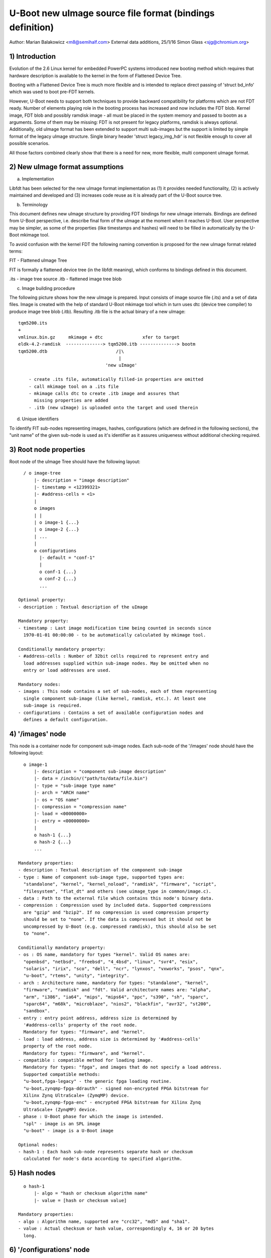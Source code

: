 U-Boot new uImage source file format (bindings definition)
==========================================================

Author: Marian Balakowicz <m8@semihalf.com>
External data additions, 25/1/16 Simon Glass <sjg@chromium.org>

1) Introduction
---------------

Evolution of the 2.6 Linux kernel for embedded PowerPC systems introduced new
booting method which requires that hardware description is available to the
kernel in the form of Flattened Device Tree.

Booting with a Flattened Device Tree is much more flexible and is intended to
replace direct passing of 'struct bd_info' which was used to boot pre-FDT
kernels.

However, U-Boot needs to support both techniques to provide backward
compatibility for platforms which are not FDT ready. Number of elements
playing role in the booting process has increased and now includes the FDT
blob. Kernel image, FDT blob and possibly ramdisk image - all must be placed
in the system memory and passed to bootm as a arguments. Some of them may be
missing: FDT is not present for legacy platforms, ramdisk is always optional.
Additionally, old uImage format has been extended to support multi sub-images
but the support is limited by simple format of the legacy uImage structure.
Single binary header 'struct legacy_img_hdr' is not flexible enough to cover all
possible scenarios.

All those factors combined clearly show that there is a need for new, more
flexible, multi component uImage format.


2) New uImage format assumptions
--------------------------------

a) Implementation

Libfdt has been selected for the new uImage format implementation as (1) it
provides needed functionality, (2) is actively maintained and developed and
(3) increases code reuse as it is already part of the U-Boot source tree.

b) Terminology

This document defines new uImage structure by providing FDT bindings for new
uImage internals. Bindings are defined from U-Boot perspective, i.e. describe
final form of the uImage at the moment when it reaches U-Boot. User
perspective may be simpler, as some of the properties (like timestamps and
hashes) will need to be filled in automatically by the U-Boot mkimage tool.

To avoid confusion with the kernel FDT the following naming convention is
proposed for the new uImage format related terms:

FIT	- Flattened uImage Tree

FIT is formally a flattened device tree (in the libfdt meaning), which
conforms to bindings defined in this document.

.its	- image tree source
.itb	- flattened image tree blob

c) Image building procedure

The following picture shows how the new uImage is prepared. Input consists of
image source file (.its) and a set of data files. Image is created with the
help of standard U-Boot mkimage tool which in turn uses dtc (device tree
compiler) to produce image tree blob (.itb).  Resulting .itb file is the
actual binary of a new uImage::

    tqm5200.its
    +
    vmlinux.bin.gz     mkimage + dtc               xfer to target
    eldk-4.2-ramdisk  --------------> tqm5200.itb --------------> bootm
    tqm5200.dtb                          /|\
                                          |
                                     'new uImage'

	- create .its file, automatically filled-in properties are omitted
	- call mkimage tool on a .its file
	- mkimage calls dtc to create .itb image and assures that
	  missing properties are added
	- .itb (new uImage) is uploaded onto the target and used therein


d) Unique identifiers

To identify FIT sub-nodes representing images, hashes, configurations (which
are defined in the following sections), the "unit name" of the given sub-node
is used as it's identifier as it assures uniqueness without additional
checking required.


3) Root node properties
-----------------------

Root node of the uImage Tree should have the following layout::

    / o image-tree
        |- description = "image description"
        |- timestamp = <12399321>
        |- #address-cells = <1>
        |
        o images
        | |
        | o image-1 {...}
        | o image-2 {...}
        | ...
        |
        o configurations
          |- default = "conf-1"
          |
          o conf-1 {...}
          o conf-2 {...}
          ...

  Optional property:
  - description : Textual description of the uImage

  Mandatory property:
  - timestamp : Last image modification time being counted in seconds since
    1970-01-01 00:00:00 - to be automatically calculated by mkimage tool.

  Conditionally mandatory property:
  - #address-cells : Number of 32bit cells required to represent entry and
    load addresses supplied within sub-image nodes. May be omitted when no
    entry or load addresses are used.

  Mandatory nodes:
  - images : This node contains a set of sub-nodes, each of them representing
    single component sub-image (like kernel, ramdisk, etc.). At least one
    sub-image is required.
  - configurations : Contains a set of available configuration nodes and
    defines a default configuration.


4) '/images' node
-----------------

This node is a container node for component sub-image nodes. Each sub-node of
the '/images' node should have the following layout::

    o image-1
        |- description = "component sub-image description"
        |- data = /incbin/("path/to/data/file.bin")
        |- type = "sub-image type name"
        |- arch = "ARCH name"
        |- os = "OS name"
        |- compression = "compression name"
        |- load = <00000000>
        |- entry = <00000000>
        |
        o hash-1 {...}
        o hash-2 {...}
        ...

  Mandatory properties:
  - description : Textual description of the component sub-image
  - type : Name of component sub-image type, supported types are:
    "standalone", "kernel", "kernel_noload", "ramdisk", "firmware", "script",
    "filesystem", "flat_dt" and others (see uimage_type in common/image.c).
  - data : Path to the external file which contains this node's binary data.
  - compression : Compression used by included data. Supported compressions
    are "gzip" and "bzip2". If no compression is used compression property
    should be set to "none". If the data is compressed but it should not be
    uncompressed by U-Boot (e.g. compressed ramdisk), this should also be set
    to "none".

  Conditionally mandatory property:
  - os : OS name, mandatory for types "kernel". Valid OS names are:
    "openbsd", "netbsd", "freebsd", "4_4bsd", "linux", "svr4", "esix",
    "solaris", "irix", "sco", "dell", "ncr", "lynxos", "vxworks", "psos", "qnx",
    "u-boot", "rtems", "unity", "integrity".
  - arch : Architecture name, mandatory for types: "standalone", "kernel",
    "firmware", "ramdisk" and "fdt". Valid architecture names are: "alpha",
    "arm", "i386", "ia64", "mips", "mips64", "ppc", "s390", "sh", "sparc",
    "sparc64", "m68k", "microblaze", "nios2", "blackfin", "avr32", "st200",
    "sandbox".
  - entry : entry point address, address size is determined by
    '#address-cells' property of the root node.
    Mandatory for types: "firmware", and "kernel".
  - load : load address, address size is determined by '#address-cells'
    property of the root node.
    Mandatory for types: "firmware", and "kernel".
  - compatible : compatible method for loading image.
    Mandatory for types: "fpga", and images that do not specify a load address.
    Supported compatible methods:
    "u-boot,fpga-legacy" - the generic fpga loading routine.
    "u-boot,zynqmp-fpga-ddrauth" - signed non-encrypted FPGA bitstream for
    Xilinx Zynq UltraScale+ (ZymqMP) device.
    "u-boot,zynqmp-fpga-enc" - encrypted FPGA bitstream for Xilinx Zynq
    UltraScale+ (ZynqMP) device.
  - phase : U-Boot phase for which the image is intended.
    "spl" - image is an SPL image
    "u-boot" - image is a U-Boot image

  Optional nodes:
  - hash-1 : Each hash sub-node represents separate hash or checksum
    calculated for node's data according to specified algorithm.


5) Hash nodes
-------------

::

    o hash-1
        |- algo = "hash or checksum algorithm name"
        |- value = [hash or checksum value]

  Mandatory properties:
  - algo : Algorithm name, supported are "crc32", "md5" and "sha1".
  - value : Actual checksum or hash value, correspondingly 4, 16 or 20 bytes
    long.


6) '/configurations' node
-------------------------

The 'configurations' node creates convenient, labeled boot configurations,
which combine together kernel images with their ramdisks and fdt blobs.

The 'configurations' node has the following structure::

    o configurations
        |- default = "default configuration sub-node unit name"
        |
        o config-1 {...}
        o config-2 {...}
        ...


  Optional property:
  - default : Selects one of the configuration sub-nodes as a default
    configuration.

  Mandatory nodes:
  - configuration-sub-node-unit-name : At least one of the configuration
    sub-nodes is required.


7) Configuration nodes
----------------------

Each configuration has the following structure::

    o config-1
        |- description = "configuration description"
        |- kernel = "kernel sub-node unit name"
        |- fdt = "fdt sub-node unit-name" [, "fdt overlay sub-node unit-name", ...]
        |- loadables = "loadables sub-node unit-name"
        |- script = "
        |- compatible = "vendor,board-style device tree compatible string"


  Mandatory properties:
  - description : Textual configuration description.
  - kernel or firmware: Unit name of the corresponding kernel or firmware
    (u-boot, op-tee, etc) image. If both "kernel" and "firmware" are specified,
    control is passed to the firmware image.

  Optional properties:
  - fdt : Unit name of the corresponding fdt blob (component image node of a
    "fdt type"). Additional fdt overlay nodes can be supplied which signify
    that the resulting device tree blob is generated by the first base fdt
    blob with all subsequent overlays applied.
  - fpga : Unit name of the corresponding fpga bitstream blob
    (component image node of a "fpga type").
  - loadables : Unit name containing a list of additional binaries to be
    loaded at their given locations.  "loadables" is a comma-separated list
    of strings. U-Boot will load each binary at its given start-address and
    may optionally invoke additional post-processing steps on this binary based
    on its component image node type.
  - script : The image to use when loading a U-Boot script (for use with the
    source command).
  - compatible : The root compatible string of the U-Boot device tree that
    this configuration shall automatically match when CONFIG_FIT_BEST_MATCH is
    enabled. If this property is not provided, the compatible string will be
    extracted from the fdt blob instead. This is only possible if the fdt is
    not compressed, so images with compressed fdts that want to use compatible
    string matching must always provide this property.

The FDT blob is required to properly boot FDT based kernel, so the minimal
configuration for 2.6 FDT kernel is (kernel, fdt) pair.

Older, 2.4 kernel and 2.6 non-FDT kernel do not use FDT blob, in such cases
'struct bd_info' must be passed instead of FDT blob, thus fdt property *must
not* be specified in a configuration node.


8) External data
----------------

The above format shows a 'data' property which holds the data for each image.
It is also possible for this data to reside outside the FIT itself. This
allows the FIT to be quite small, so that it can be loaded and scanned
without loading a large amount of data. Then when an image is needed it can
be loaded from an external source.

In this case the 'data' property is omitted. Instead you can use:

  - data-offset : offset of the data in a separate image store. The image
    store is placed immediately after the last byte of the device tree binary,
    aligned to a 4-byte boundary.
  - data-size : size of the data in bytes

The 'data-offset' property can be substituted with 'data-position', which
defines an absolute position or address as the offset. This is helpful when
booting U-Boot proper before performing relocation. Pass '-p [offset]' to
mkimage to enable 'data-position'.

Normal kernel FIT image has data embedded within FIT structure. U-Boot image
for SPL boot has external data. Existence of 'data-offset' can be used to
identify which format is used.

For FIT image with external data, it would be better to align each blob of data
to block(512 byte) for block device, so that we don't need to do the copy when
read the image data in SPL. Pass '-B 0x200' to mkimage to align the FIT
structure and data to 512 byte, other values available for other align size.

9) Examples
-----------

Please see `doc/uImage.FIT/*.its` for actual image source files.
